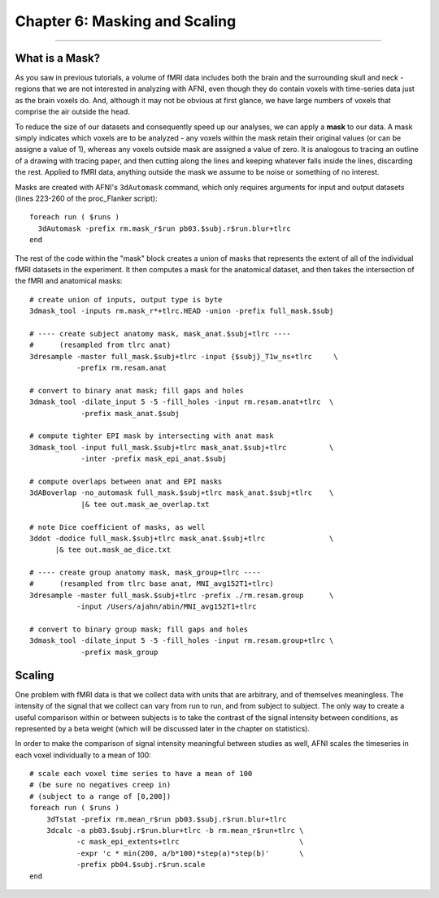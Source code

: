 .. _06_AFNI_Masking_Scaling:

==============================
Chapter 6: Masking and Scaling
==============================

------------

What is a Mask?
***************

As you saw in previous tutorials, a volume of fMRI data includes both the brain and the surrounding skull and neck - regions that we are not interested in analyzing with AFNI, even though they do contain voxels with time-series data just as the brain voxels do. And, although it may not be obvious at first glance, we have large numbers of voxels that comprise the air outside the head.

To reduce the size of our datasets and consequently speed up our analyses, we can apply a **mask** to our data. A mask simply indicates which voxels are to be analyzed - any voxels within the mask retain their original values (or can be assigne a value of 1), whereas any voxels outside mask are assigned a value of zero. It is analogous to tracing an outline of a drawing with tracing paper, and then cutting along the lines and keeping whatever falls inside the lines, discarding the rest. Applied to fMRI data, anything outside the mask we assume to be noise or something of no interest.

Masks are created with AFNI's ``3dAutomask`` command, which only requires arguments for input and output datasets (lines 223-260 of the proc_Flanker script):

::

  foreach run ( $runs )
    3dAutomask -prefix rm.mask_r$run pb03.$subj.r$run.blur+tlrc
  end
  
  
The rest of the code within the "mask" block creates a union of masks that represents the extent of all of the individual fMRI datasets in the experiment. It then computes a mask for the anatomical dataset, and then takes the intersection of the fMRI and anatomical masks:

::

  # create union of inputs, output type is byte
  3dmask_tool -inputs rm.mask_r*+tlrc.HEAD -union -prefix full_mask.$subj

  # ---- create subject anatomy mask, mask_anat.$subj+tlrc ----
  #      (resampled from tlrc anat)
  3dresample -master full_mask.$subj+tlrc -input {$subj}_T1w_ns+tlrc     \   
             -prefix rm.resam.anat

  # convert to binary anat mask; fill gaps and holes
  3dmask_tool -dilate_input 5 -5 -fill_holes -input rm.resam.anat+tlrc  \
              -prefix mask_anat.$subj

  # compute tighter EPI mask by intersecting with anat mask
  3dmask_tool -input full_mask.$subj+tlrc mask_anat.$subj+tlrc          \   
              -inter -prefix mask_epi_anat.$subj

  # compute overlaps between anat and EPI masks
  3dABoverlap -no_automask full_mask.$subj+tlrc mask_anat.$subj+tlrc    \   
              |& tee out.mask_ae_overlap.txt

  # note Dice coefficient of masks, as well
  3ddot -dodice full_mask.$subj+tlrc mask_anat.$subj+tlrc               \   
        |& tee out.mask_ae_dice.txt

  # ---- create group anatomy mask, mask_group+tlrc ----
  #      (resampled from tlrc base anat, MNI_avg152T1+tlrc)
  3dresample -master full_mask.$subj+tlrc -prefix ./rm.resam.group      \   
             -input /Users/ajahn/abin/MNI_avg152T1+tlrc

  # convert to binary group mask; fill gaps and holes
  3dmask_tool -dilate_input 5 -5 -fill_holes -input rm.resam.group+tlrc \
              -prefix mask_group


Scaling
*******

One problem with fMRI data is that we collect data with units that are arbitrary, and of themselves meaningless. The intensity of the signal that we collect can vary from run to run, and from subject to subject. The only way to create a useful comparison within or between subjects is to take the contrast of the signal intensity between conditions, as represented by a beta weight (which will be discussed later in the chapter on statistics).

In order to make the comparison of signal intensity meaningful between studies as well, AFNI scales the timeseries in each voxel individually to a mean of 100:

::

  # scale each voxel time series to have a mean of 100
  # (be sure no negatives creep in)
  # (subject to a range of [0,200])
  foreach run ( $runs )
      3dTstat -prefix rm.mean_r$run pb03.$subj.r$run.blur+tlrc
      3dcalc -a pb03.$subj.r$run.blur+tlrc -b rm.mean_r$run+tlrc \
             -c mask_epi_extents+tlrc                            \
             -expr 'c * min(200, a/b*100)*step(a)*step(b)'       \
             -prefix pb04.$subj.r$run.scale
  end
